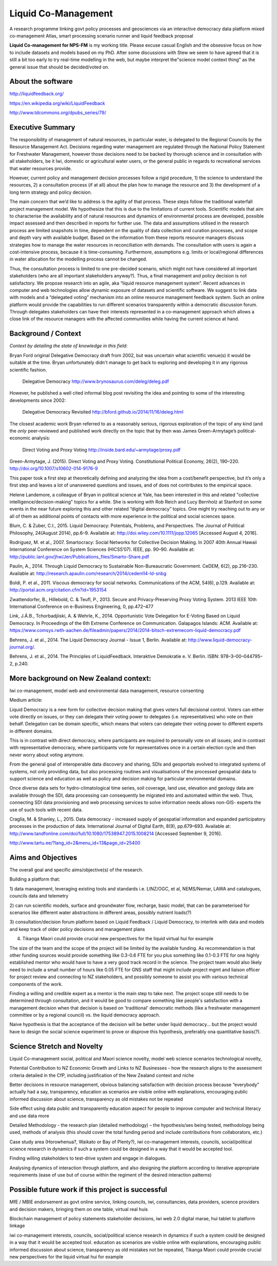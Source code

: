 .. liquid-comanagement

Liquid Co-Management
====================

A research programme linking govt policy processes and geosciences via an interactive democracy data platform
mixed co-management Atlas, smart processing scenario runner and liquid feedback proposal

**Liquid Co-management for NPS-FM** is my working title. Please excuse casual English and the obsessive focus on how to include datasets and models based on my PhD.
After some discussions with Stew we seem to have agreed that it is still a bit too early to try real-time modelling in the web,
but maybe interpret the"science model context thing" as the general issue that should be decided/voted on.

About the software
------------------

http://liquidfeedback.org/

https://en.wikipedia.org/wiki/LiquidFeedback

http://www.tdcommons.org/dpubs_series/79/

Executive Summary
-----------------

The responsibility of management of natural resources, in particular water, is delegated to
the Regional Councils by the Resource Management Act. Decisions regarding water
management are regulated through the National Policy Statement for Freshwater
Management, however those decisions need to be backed by thorough science and in
consultation with all stakeholders, be it Iwi, domestic or agricultural water users, or the
general public in regards to recreational services that water resources provide.

However, current policy and management decision processes follow a rigid procedure, 1) the
science to understand the resources, 2) a consultation process (if at all) about the plan how
to manage the resource and 3) the development of a long term strategy and policy decision.

The main concern that we’d like to address is the agility of that process. These steps follow
the traditional waterfall project management model. We hypothesize that this is due to the
limitations of current tools. Scientific models that aim to characterise the availability and of
natural resources and dynamics of environmental process are developed, possible impact
assessed and then described in reports for further use. The data and assumptions utilised in
the research process are limited snapshots in time, dependent on the quality of data
collection and curation processes, and scope and depth vary with available budget. Based
on the information from these reports resource managers discuss strategies how to manage
the water resources in reconciliation with demands. The consultation with users is again a
cost-intensive process, because it is time-consuming. Furthermore, assumptions e.g. limits
or local/regional differences in water allocation for the modelling process cannot be changed.

Thus, the consultation process is limited to one pre-decided scenario, which might not have
considered all important stakeholders (who are all important stakeholders anyway?). Thus, a
final management and policy decision is not satisfactory.
We propose research into an agile, aka “liquid resource management system”. Recent
advances in computer and web technologies allow dynamic exposure of datasets and
scientific software. We suggest to link data with models and a “delegated voting” mechanism
into an online resource management feedback system. Such an online platform would
provide the capabilities to run different scenarios transparently within a democratic
discussion forum. Through delegates stakeholders can have their interests represented in a
co-management approach which allows a close link of the resource managers with the
affected communities while having the current science at hand.

Background / Context
--------------------

*Context by detailing the state of knowledge in this field:*

Bryan Ford original Delegative Democracy draft from 2002, but was uncertain what scientific venue(s) it would be suitable
at the time. Bryan unfortunately didn't manage to get back to exploring and developing it in any rigorous scientific fashion.

  Delegative Democracy
  http://www.brynosaurus.com/deleg/deleg.pdf

However, he published a well cited informal blog post revisiting the idea and pointing to some of the interesting
developments since 2002:

  Delegative Democracy Revisited
  http://bford.github.io/2014/11/16/deleg.html

The closest academic work Bryan referred to as a reasonably serious, rigorous exploration of the topic of any kind
(and the *only* peer-reviewed and published work directly on the topic that by then was James Green-Armytage’s political-economic analysis:

  Direct Voting and Proxy Voting
  http://inside.bard.edu/~armytage/proxy.pdf

Green-Armytage, J. (2015). Direct Voting and Proxy Voting. Constitutional Political Economy, 26(2), 190–220. http://doi.org/10.1007/s10602-014-9176-9

This paper took a first step at theoretically defining and analyzing the idea from a cost/benefit perspective,
but it’s only a first step and leaves a lot of unanswered questions and issues, and of does not contributes to the empirical space.

Helene Landemore, a colleague of Bryan in political science at Yale, has been interested in this and related "collective intelligence/decision-making"
topics for a while. She is working with Rob Reich and Lucy Bernholz at Stanford on some events in the near future exploring this and other related “digital democracy” topics.
One might try reaching out to any or all of them as additional points of contacts with more experience in the political and social sciences space.

Blum, C. & Zuber, C.I., 2015. Liquid Democracy: Potentials, Problems, and Perspectives.
The Journal of Political Philosophy, 24(August 2014), pp.6–9. Available at: http://doi.wiley.com/10.1111/jopp.12065 [Accessed August 4, 2016].

Rodriguez, M. et al., 2007. Smartocracy: Social Networks for Collective Decision Making.
In 2007 40th Annual Hawaii International Conference on System Sciences (HICSS’07). IEEE, pp. 90–90. Available at: http://public.lanl.gov/jhw/Jen/Publications_files/Smarto-Share.pdf

Paulin, A., 2014. Through Liquid Democracy to Sustainable Non-Bureaucratic Government.
CeDEM, 6(2), pp.216–230. Available at: http://research.apaulin.com/research/2014/cedem14-ld-snbg

Boldi, P. et al., 2011. Viscous democracy for social networks.
Communications of the ACM, 54(6), p.129. Available at: http://portal.acm.org/citation.cfm?id=1953154

Zwattendorfer, B., Hillebold, C. & Teufl, P., 2013. Secure and Privacy-Preserving Proxy Voting System.
2013 IEEE 10th International Conference on e-Business Engineering, 0, pp.472–477

Link, J.Á.B., Tchorbadjiiski, A. & Wehrle, K., 2014. Opportunistic Vote Delegation for E-Voting Based on Liquid Democracy.
In Proceedings of the 6th Extreme Conference on Communication. Galapagos Islands: ACM. Available at: https://www.comsys.rwth-aachen.de/fileadmin/papers/2014/2014-bitsch-extremecom-liquid-democracy.pdf

Behrens, J. et al., 2014. The Liquid Democracy Journal - Issue 1, Berlin. Available at: http://www.liquid-democracy-journal.org/.

Behrens, J. et al., 2014. The Principles of LiquidFeedback. Interaktive Demokratie e. V. Berlin. ISBN: 978–3–00–044795–2, p.240.

More background on New Zealand context:
---------------------------------------

Iwi co-management, model web and environmental data management, resource consenting

Medium article:

Liquid Democracy is a new form for collective decision making that gives voters full
decisional control. Voters can either vote directly on issues, or they can delegate their voting
power to delegates (i.e. representatives) who vote on their behalf. Delegation can be domain
specific, which means that voters can delegate their voting power to different experts in
different domains.

This is in contrast with direct democracy, where participants are required to personally vote
on all issues; and in contrast with representative democracy, where participants vote for
representatives once in a certain election cycle and then never worry about voting anymore.

From the general goal of interoperable data discovery and sharing, SDIs and geoportals
evolved to integrated systems of systems, not only providing data, but also processing
routines and visualisations of the processed geospatial data to support science and
education as well as policy and decision making for particular environmental domains.

Once diverse data sets for hydro-climatological time series, soil coverage, land use,
elevation and geology data are available through the SDI, data processing can consequently
be migrated into and automated within the web. Thus, connecting SDI data provisioning and
web processing services to solve information needs allows non-GIS- experts the use of such
tools with recent data.

Craglia, M. & Shanley, L., 2015. Data democracy - increased supply of geospatial information and expanded participatory processes in the production of data.
International Journal of Digital Earth, 8(9), pp.679–693. Available at: http://www.tandfonline.com/doi/full/10.1080/17538947.2015.1008214 [Accessed September 9, 2016].

http://www.tartu.ee/?lang_id=2&menu_id=13&page_id=25400


Aims and Objectives
-------------------

The overall goal and specific aims/objective(s) of the research.

Building a platform that:

1) data management, leveraging existing tools and standards i.e. LINZ/OGC, et al,
NEMS/Nemar, LAWA and catalogues, councils data and telemetry

2) can run scientific models, surface and groundwater flow, recharge, basic model, that can
be parameterised for scenarios like different water abstractions in different areas, possibly
nutrient loads(?)

3) consultation/decision forum platform based on Liquid Feedback / Liquid Democracy, to
interlink with data and models and keep track of older policy decisions and management
plans

4) Tikanga Maori could provide crucial new perspectives for the liquid virtual hui for example

The size of the team and the scope of the project will be limited by the available funding.
As recommendation is that other funding sources would provide something like 0.3-0.6 FTE for you plus something like 0.1-0.3 FTE
for one highly established mentor who would have to have a very good track record in the science.
The project team would also likely need to include a small number of hours like 0.05 FTE for
GNS staff that might include project mgmt and liaison officer for project review and connecting to NZ stakeholders,
and possibly someone to assist you with various technical components of the work.

Finding a willing and credible expert as a mentor is the main step to take next. The project scope still needs to be determined through consultation,
and it would be good to compare something like people's satisfaction with a management decision when that decision is based on 'traditional' democratic methods
(like a freshwater management committee or by a regional council) vs. the liquid democracy approach.

Naive hypothesis is that the acceptance of the decision will be better under liquid democracy... but the project would have to design the social science experiment
to prove or disprove this hypothesis, preferably ona quantitative basis(?).

Science Stretch and Novelty
---------------------------

Liquid Co-management social, political and Maori science novelty,
model web science scenarios technological novelty,

Potential Contribution to NZ Economic Growth and Links to NZ Businesses - how the
research aligns to the assessment criteria detailed in the CfP, including justification of the
New Zealand context and niche

Better decisions in resource management, obvious balancing satisfaction with decision
process because “everybody” actually had a say, transparency, education as scenarios are
visible online with explanations, encouraging public informed discussion about science,
transparency as old mistakes not be repeated

Side effect using data public and transparently education aspect for people to improve
computer and technical literacy and use data more

Detailed Methodology - the research plan (detailed methodology) – the hypothesis/ses
being tested, methodology being used, methods of analysis (this should cover the total
funding period and include contributions from collaborators, etc.)

Case study area (Horowhenua?, Waikato or Bay of Plenty?), iwi co-management interests,
councils, social/political science research in dynamics if such a system could be designed in
a way that it would be accepted tool.

Finding willing stakeholders to test-drive system and engage in dialogues.

Analysing dynamics of interaction through platform, and also designing the platform
according to iterative appropriate requirements (ease of use but of course within the
regiment of the desired interaction patterns)

Possible future work if this project is successful
--------------------------------------------------

MfE / MBIE endorsement as govt online service, linking councils, iwi, consultancies, data
providers, science providers and decision makers, bringing them on one table, virtual real
huis

Blockchain management of policy statements stakeholder decisions, iwi web 2.0 digital
marae, hui tablet to platform linkage

iwi co-management interests, councils, social/political science research in dynamics if such a
system could be designed in a way that it would be accepted tool. education as scenarios are
visible online with explanations, encouraging public informed discussion about science,
transparency as old mistakes not be repeated, Tikanga Maori could provide crucial new
perspectives for the liquid virtual hui for example
